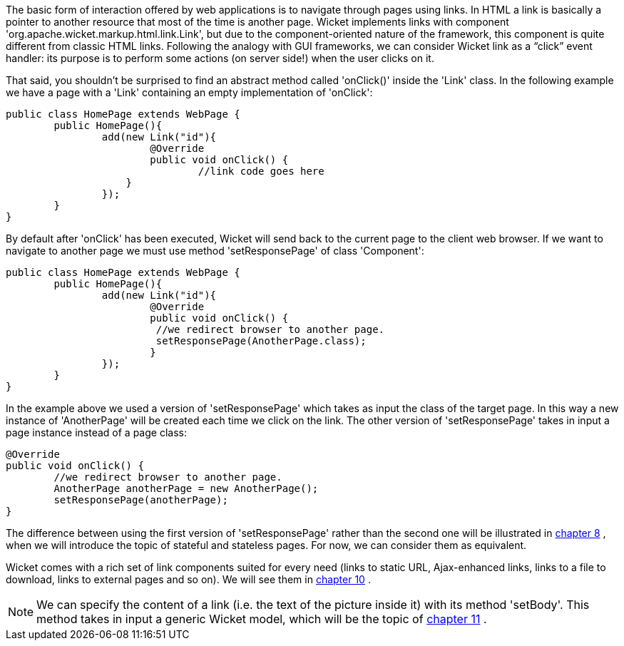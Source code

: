             
The basic form of interaction offered by web applications is to navigate through pages using links. In HTML a link is basically a pointer to another resource that most of the time is another page. Wicket implements links with component 'org.apache.wicket.markup.html.link.Link', but due to the component-oriented nature of the framework, this component is quite different from classic HTML links.  
Following the analogy with GUI frameworks, we can consider Wicket link as a “click” event handler: its purpose is to perform some actions (on server side!) when the user clicks on it.

That said, you shouldn't be surprised to find an abstract method called 'onClick()' inside the 'Link' class. In the following example we have a page with a 'Link' containing an empty implementation of 'onClick':

[source,java]
----
public class HomePage extends WebPage {
	public HomePage(){
		add(new Link("id"){
			@Override
			public void onClick() {
				//link code goes here
		    }			
		});
	}
}		
----

By default after 'onClick' has been executed, Wicket will send back to the current page to the client web browser. If we want to navigate to another page we must use method 'setResponsePage' of class 'Component':

[source,java]
----
public class HomePage extends WebPage {
	public HomePage(){
		add(new Link("id"){
			@Override
			public void onClick() {			   
                         //we redirect browser to another page.
                         setResponsePage(AnotherPage.class);
			}			
		});
	}
}
----

In the example above we used a version of 'setResponsePage' which takes as input the class of the target page. In this way a new instance of 'AnotherPage' will be created each time we click on the link. The other version of 'setResponsePage' takes in input a page instance instead of a page class:

[source,java]
----
@Override
public void onClick() {			   
	//we redirect browser to another page.
	AnotherPage anotherPage = new AnotherPage();
	setResponsePage(anotherPage);
}
----

The difference between using the first version of 'setResponsePage' rather than the second one will be illustrated in  <<guide:versioningCaching,chapter 8>>
, when we will introduce the topic of stateful and stateless pages. For now, we can consider them as equivalent. 

Wicket comes with a rich set of link components suited for every need (links to static URL, Ajax-enhanced links, links to a file to download, links to external pages and so on). We will see them in  <<guide:urls,chapter 10>>
.

NOTE: We can specify the content of a link (i.e. the text of the picture inside it) with its method 'setBody'. This method takes in input a generic Wicket model, which will be the topic of  <<guide:modelsforms,chapter 11>>
.

